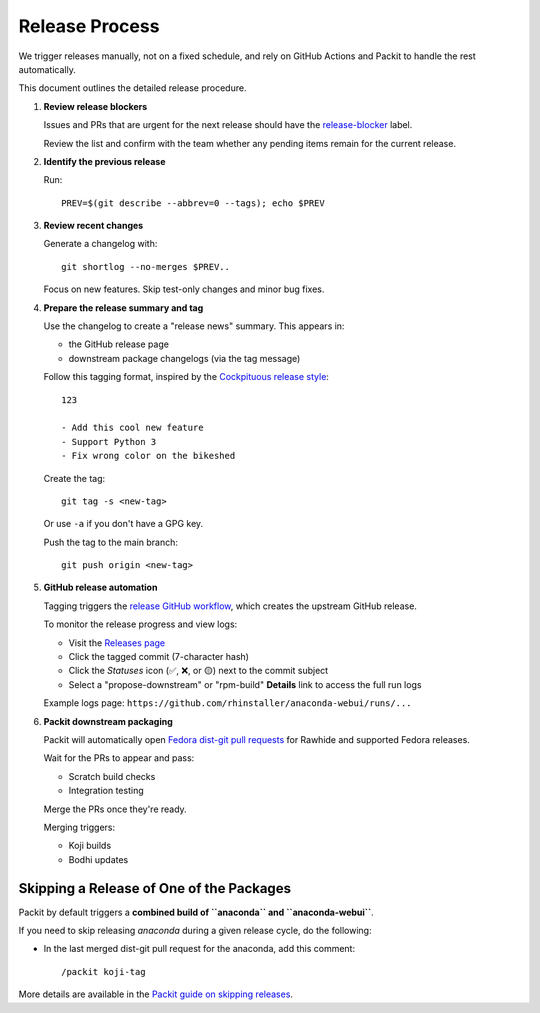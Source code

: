 =================
Release Process
=================

We trigger releases manually, not on a fixed schedule, and rely on GitHub Actions and Packit to handle the rest automatically.

This document outlines the detailed release procedure.

1. **Review release blockers**

   Issues and PRs that are urgent for the next release should have the
   `release-blocker <https://github.com/rhinstaller/anaconda-webui/labels/release-blocker>`_ label.

   Review the list and confirm with the team whether any pending items remain for the current release.

2. **Identify the previous release**

   Run::

       PREV=$(git describe --abbrev=0 --tags); echo $PREV

3. **Review recent changes**

   Generate a changelog with::

       git shortlog --no-merges $PREV..

   Focus on new features. Skip test-only changes and minor bug fixes.

4. **Prepare the release summary and tag**

   Use the changelog to create a "release news" summary. This appears in:

   - the GitHub release page
   - downstream package changelogs (via the tag message)

   Follow this tagging format, inspired by the `Cockpituous release style <https://github.com/rhinstaller/cockpituous/tree/main/release#cockpituous-project-release-automation>`_::

       123

       - Add this cool new feature
       - Support Python 3
       - Fix wrong color on the bikeshed

   Create the tag::

       git tag -s <new-tag>

   Or use ``-a`` if you don't have a GPG key.

   Push the tag to the main branch::

       git push origin <new-tag>

5. **GitHub release automation**

   Tagging triggers the `release GitHub workflow <https://github.com/rhinstaller/anaconda-webui/blob/main/.github/workflows/release.yml>`_,
   which creates the upstream GitHub release.

   To monitor the release progress and view logs:

   - Visit the `Releases page <https://github.com/rhinstaller/anaconda-webui/releases>`_
   - Click the tagged commit (7-character hash)
   - Click the *Statuses* icon (✅, ❌, or 🟡) next to the commit subject
   - Select a "propose-downstream" or "rpm-build" **Details** link to access the full run logs

   Example logs page: ``https://github.com/rhinstaller/anaconda-webui/runs/...``

6. **Packit downstream packaging**

   Packit will automatically open `Fedora dist-git pull requests <https://src.fedoraproject.org/rpms/anaconda-webui/pull-requests>`_
   for Rawhide and supported Fedora releases.

   Wait for the PRs to appear and pass:

   - Scratch build checks
   - Integration testing

   Merge the PRs once they're ready.

   Merging triggers:

   - Koji builds
   - Bodhi updates

Skipping a Release of One of the Packages
=========================================

Packit by default triggers a **combined build of ``anaconda`` and ``anaconda-webui``**.

If you need to skip releasing *anaconda* during a given release cycle, do the following:

- In the last merged dist-git pull request for the anaconda, add this comment::

    /packit koji-tag

More details are available in the `Packit guide on skipping releases <https://packit.dev/docs/fedora-releases-guide/releasing-multiple-packages#skipping-release-of-some-packages>`_.
